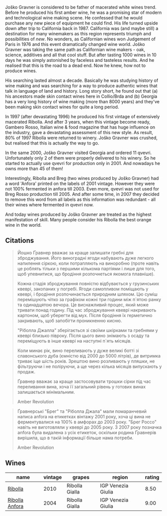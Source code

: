 Joško Gravner is considered to be father of macerated white wines trend. Before he produced his first amber wine, he was a promising star of modern and technological wine making scene. He confessed that he would purchase any new piece of equipment he could find. His life turned upside down after trip to California back in 1987. California was (and maybe still) a destination for many winemakers as this region represents triumph and possibilities of /new/. No wonders, as Californian wines won Judgement of Paris in 1976 and this event dramatically changed wine world. Joško Gravner was taking the same path as Californian wine makers - oak, science, additives and all that cool stuff. But after tasting 1000 wines in 10 days he was simply astonished by faceless and tasteless results. And he realised that this is the road to a dead end. Now he knew, how not to produce wines.

His searching lasted almost a decade. Basically he was studying history of wine making and was searching for a way to produce authentic wines that talk in language of land and history. Long story short, he found out that (a) his ancestors made skin contact wines here in Collio/Brda and (b) Georgia has a very long history of wine making (more than 8000 years) and they've been making skin contact wines for quite a long period.

In 1997 (after devastating 1996) he produced his first vintage of extensively macerated Ribolla. And after 3 years, when this vintage become ready, Gambero Rosso, Italian wine & food magazine that has huge influence on the industry, gave a devastating assessment of this new style. As result, 80% of 1997 Ribolla were returned to winery. Joško Gravner was crushed, but realised that this is actually the way to go.

In the same 2000, Joško Gravner visited Georgia and ordered 11 qvevri. Unfortunately only 2 of them were properly delivered to his winery. So he started to actually use qvevri for production only in 2001. And nowadays he owns more than 45 of them!

Interestingly, Ribolla and Breg (two wines produced by Joško Gravner) had a word 'Anfora' printed on the labels of 2001 vintage. However they were not 100% fermented in anfora till 2003. Even more, qvevri was not used for Breg Rosso production till 2005. And after some time, in 2007 they decided to remove this word from all labels as this information was redundant - all their wines where fermented in qvevri now.

And today wines produced by Joško Gravner are treated as the highest manifestation of skill. Many people consider his Ribolla the best orange wine in the world.

** Citations
:PROPERTIES:
:ID:                     942c9390-962b-4652-8f75-8ab9d2a8c41b
:END:

#+begin_quote
Йошко Ґравнер вважає за краще залишати гребні для зброджування. Його виноградні ягоди набувають дуже легкого напилення сіркою, коли потрапляють на виноробню (проте навіть це роблять тільки з першими кількома партіями і лише для того, щоб упевнитися, що бродіння розпочнеться якомога плавніше).

Кожна стадія зброджування повністю відбувається у грузинських квеврі, закопаних у погребі. Ягоди самопливом поміщають у квеврі, і бродіння розпочинається природним шляхом. Цю суміш перемішують чітко за графіком кожні три години між п`ятою ранку та одинадцятою вечора. Це виснажливий процес, який може тривати понад годину. Під час зброджування квеврі накривають картоном, щоб уберегти від мух. Після бродіння їх герметично закривають, щоб запобігти проникненню кисню.

"Ріболла Джалла" зберігається зі своїми шкірками та гребнями у квеврі близько півроку. Після цього вино знімають з осаду та переміщують в інше квеврі на наступні п`ять місяців.

Коли минає рік, вино переливають у дуже великі ботті зі славонського дуба (ємністю від 2000 до 5000 літрів), де витримка триває іще шість років. Зрештою вино розливають у пляшки, не фільтруючи і не поліруючи, а ще через кілька місяців випускають у продаж.

Ґравнер вважає за краще застосовувати трошки сірки під час переливання вина, хоча її загальний рівень у готових винах залишається мінімальним.

Amber Revolution
#+end_quote

#+begin_quote
Ґравнерські "Брег" та "Ріболла Джала" мали помаранчевий написа anfora на етикетках вінтажу 2001 року, хоча ці вина не ферментувалися на 100% в амфорах до 2003 року. "Брег Россо" навіть не виготовляли у квеврі до 2005 року. З 2007 року позначка anfora була видалена з усіх етикеток, оскільки родина Ґравнерів вирішила, що в такій інформації більше нама потреби.

Amber Revolution
#+end_quote

** Wines

#+attr_html: :class wines-table
|                                                        name | vintage |         grapes |             region | rating |
|-------------------------------------------------------------+---------+----------------+--------------------+--------|
|        [[barberry:/wines/2d320bfb-05fb-4c2c-9ce8-81b52e6eff76][Ribolla]] |    2010 | Ribolla Gialla | IGP Venezia Giulia |   8.50 |
| [[barberry:/wines/8d575670-c594-4f55-b330-6ed0a1e63d3d][Ribolla Anfora]] |    2004 | Ribolla Gialla | IGP Venezia Giulia |   9.00 |

